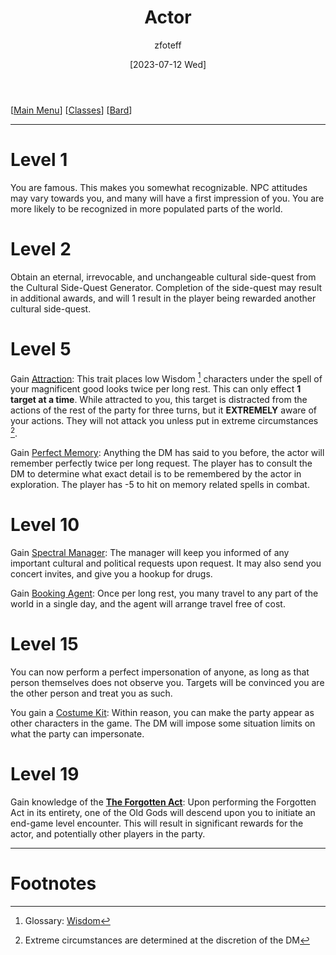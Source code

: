 :PROPERTIES:
:ID:       6a8efa65-451d-4eac-a069-84661a0c69ab
:END:
#+title:    Actor
#+filetags: :DND:bard:
#+author:   zfoteff
#+date:     [2023-07-12 Wed]
#+summary:  Actor subclass description and information
#+HTML_HEAD: <link rel="stylesheet" type="text/css" href="../../static/stylesheets/subclass-style.css" />
#+BEGIN_CENTER
[[[id:7d419730-2064-41f9-80ee-f24ed9b01ac7][Main Menu]]] [[[id:69ef1740-156a-4e42-9493-49ec80a4ac26][Classes]]] [[[id:8bb9a08a-97c0-4231-a002-ad7dcf83e4d8][Bard]]]
#+END_CENTER
-----
* Level 1
You are famous. This makes you somewhat recognizable. NPC attitudes may vary towards you, and many will have a first impression of you. You are more likely to be recognized in more populated parts of the world.
* Level 2
Obtain an eternal, irrevocable, and unchangeable cultural side-quest from the Cultural Side-Quest Generator. Completion of the side-quest may result in additional awards, and will 1 result in the player being rewarded another cultural side-quest.
* Level 5
Gain _Attraction_: This trait places low Wisdom [fn:1] characters under the spell of your magnificent good looks twice per long rest. This can only effect *1 target at a time*. While attracted to you, this target is distracted from the actions of the rest of the party for three turns, but it *EXTREMELY* aware of your actions. They will not attack you unless put in extreme circumstances [fn:2].

Gain _Perfect Memory_: Anything the DM has said to you before, the actor will remember perfectly twice per long request. The player has to consult the DM to determine what exact detail is to be remembered by the actor in exploration. The player has -5 to hit on memory related spells in combat.
* Level 10
Gain _Spectral Manager_: The manager will keep you informed of any important cultural and political requests upon request. It may also send you concert invites, and give you a hookup for drugs.

Gain _Booking Agent_: Once per long rest, you many travel to any part of the world in a single day, and the agent will arrange travel free of cost.
* Level 15
You can now perform a perfect impersonation of anyone, as long as that person themselves does not observe you. Targets will be convinced you are the other person and treat you as such.

You gain a _Costume Kit_: Within reason, you can make the party appear as other characters in the game. The DM will impose some situation limits on what the party can impersonate.
* Level 19
Gain knowledge of the _*The Forgotten Act*_: Upon performing the Forgotten Act in its entirety, one of the Old Gods will descend upon you to initiate an end-game level encounter. This will result in significant rewards for the actor, and potentially other players in the party.
-----
* Footnotes
[fn:1] Glossary: [[id:a3719559-2b06-443a-b75a-96c9aa3f3b26][Wisdom]]
[fn:2] Extreme circumstances are determined at the discretion of the DM
